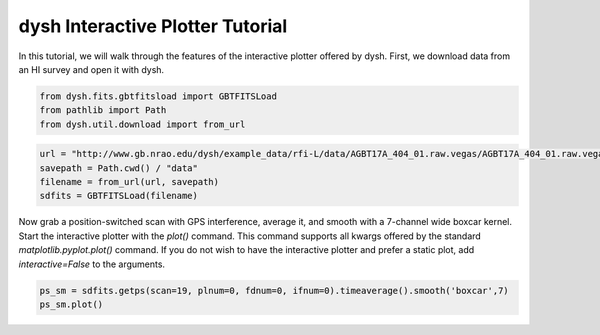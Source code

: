 *********************************
dysh Interactive Plotter Tutorial
*********************************




In this tutorial, we will walk through the features of the interactive plotter offered by dysh.
First, we download data from an HI survey and open it with dysh.




.. code-block::

    from dysh.fits.gbtfitsload import GBTFITSLoad
    from pathlib import Path
    from dysh.util.download import from_url


.. code-block::

    url = "http://www.gb.nrao.edu/dysh/example_data/rfi-L/data/AGBT17A_404_01.raw.vegas/AGBT17A_404_01.raw.vegas.A.fits"
    savepath = Path.cwd() / "data"
    filename = from_url(url, savepath)
    sdfits = GBTFITSLoad(filename)


Now grab a position-switched scan with GPS interference, average it, and smooth
with a 7-channel wide boxcar kernel. Start the interactive plotter with the `plot()` command. This command 
supports all kwargs offered by the standard `matplotlib.pyplot.plot()` command.
If you do not wish to have the interactive plotter and prefer a static plot, add `interactive=False` to the arguments.


.. code-block::

    ps_sm = sdfits.getps(scan=19, plnum=0, fdnum=0, ifnum=0).timeaverage().smooth('boxcar',7)
    ps_sm.plot()








